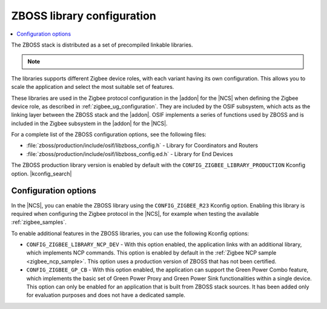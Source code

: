 .. _zboss_configuration:

ZBOSS library configuration
###########################

.. contents::
   :local:
   :depth: 2

The ZBOSS stack is distributed as a set of precompiled linkable libraries.

.. note::
   .. include:: /includes/experimental_note.txt

The libraries supports different Zigbee device roles, with each variant having its own configuration.
This allows you to scale the application and select the most suitable set of features.

These libraries are used in the Zigbee protocol configuration in the |addon| for the |NCS| when defining the Zigbee device role, as described in :ref:`zigbee_ug_configuration`.
They are included by the OSIF subsystem, which acts as the linking layer between the ZBOSS stack and the |addon|.
OSIF implements a series of functions used by ZBOSS and is included in the Zigbee subsystem in the |addon| for the |NCS|.

For a complete list of the ZBOSS configuration options, see the following files:

* :file:`zboss/production/include/osif/libzboss_config.h` - Library for Coordinators and Routers
* :file:`zboss/production/include/osif/libzboss_config.ed.h` - Library for End Devices

The ZBOSS production library version is enabled by default with the ``CONFIG_ZIGBEE_LIBRARY_PRODUCTION`` Kconfig option.
|kconfig_search|

Configuration options
*********************

In the |NCS|, you can enable the ZBOSS library using the ``CONFIG_ZIGBEE_R23`` Kconfig option.
Enabling this library is required when configuring the Zigbee protocol in the |NCS|, for example when testing the available :ref:`zigbee_samples`.

To enable additional features in the ZBOSS libraries, you can use the following Kconfig options:

* ``CONFIG_ZIGBEE_LIBRARY_NCP_DEV`` - With this option enabled, the application links with an additional library, which implements NCP commands.
  This option is enabled by default in the :ref:`Zigbee NCP sample <zigbee_ncp_sample>`.
  This option uses a production version of ZBOSS that has not been certified.
* ``CONFIG_ZIGBEE_GP_CB`` - With this option enabled, the application can support the Green Power Combo feature, which implements the basic set of Green Power Proxy and Green Power Sink functionalities within a single device.
  This option can only be enabled for an application that is built from ZBOSS stack sources.
  It has been added only for evaluation purposes and does not have a dedicated sample.
